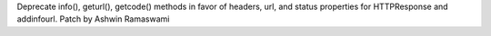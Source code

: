 Deprecate info(), geturl(), getcode() methods in favor of headers, url, and status properties for HTTPResponse and addinfourl. Patch by Ashwin Ramaswami